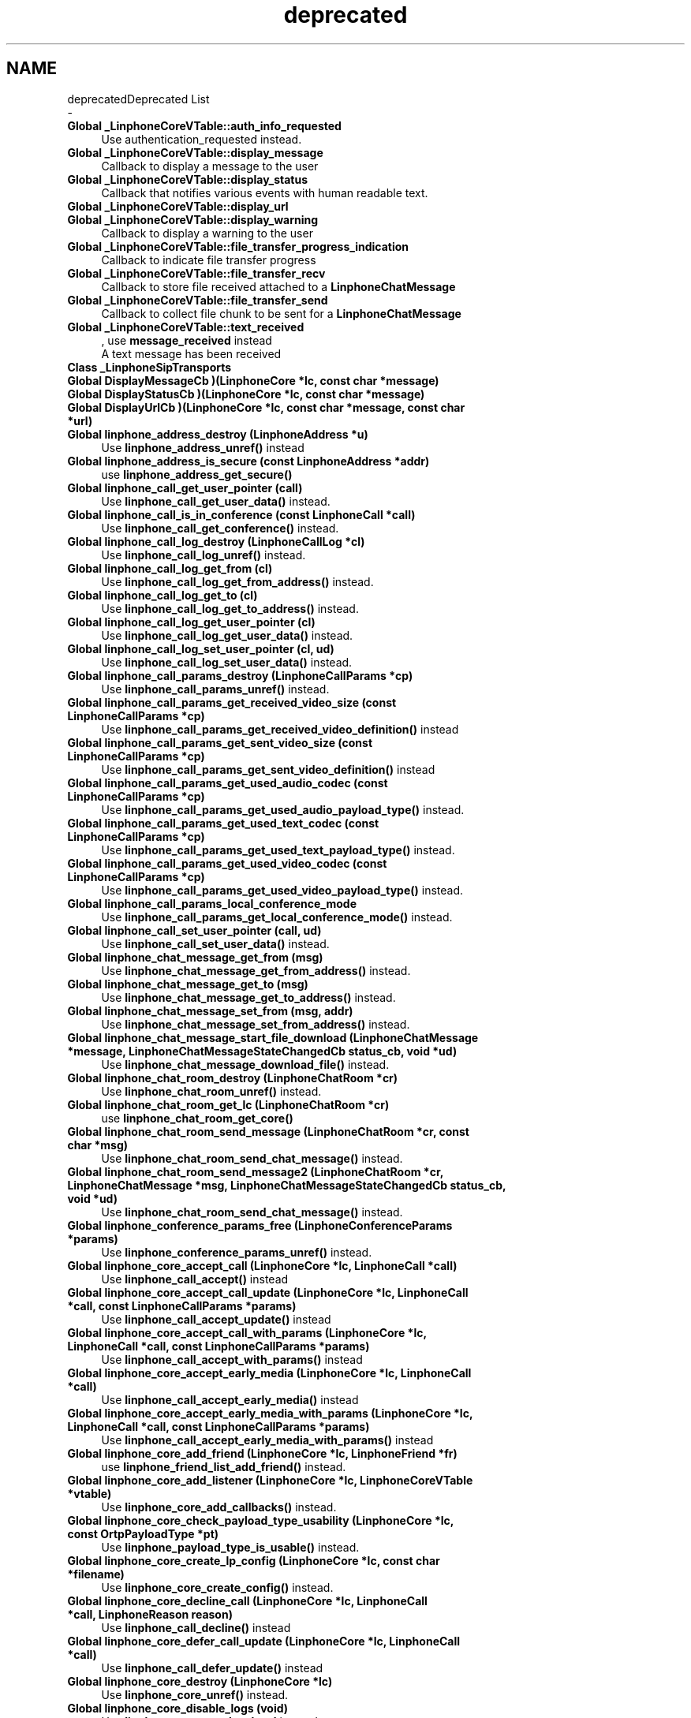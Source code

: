 .TH "deprecated" 3 "Fri Dec 15 2017" "Version 3.12.0" "Liblinphone" \" -*- nroff -*-
.ad l
.nh
.SH NAME
deprecatedDeprecated List 
 \- 
.IP "\fBGlobal \fB_LinphoneCoreVTable::auth_info_requested\fP \fP" 1c
Use authentication_requested instead\&. 
.IP "\fBGlobal \fB_LinphoneCoreVTable::display_message\fP \fP" 1c
Callback to display a message to the user  
.IP "\fBGlobal \fB_LinphoneCoreVTable::display_status\fP \fP" 1c
Callback that notifies various events with human readable text\&. 
.IP "\fBGlobal \fB_LinphoneCoreVTable::display_url\fP \fP" 1c
.IP "\fBGlobal \fB_LinphoneCoreVTable::display_warning\fP \fP" 1c
Callback to display a warning to the user  
.IP "\fBGlobal \fB_LinphoneCoreVTable::file_transfer_progress_indication\fP \fP" 1c
Callback to indicate file transfer progress  
.IP "\fBGlobal \fB_LinphoneCoreVTable::file_transfer_recv\fP \fP" 1c
Callback to store file received attached to a \fBLinphoneChatMessage\fP  
.IP "\fBGlobal \fB_LinphoneCoreVTable::file_transfer_send\fP \fP" 1c
Callback to collect file chunk to be sent for a \fBLinphoneChatMessage\fP  
.IP "\fBGlobal \fB_LinphoneCoreVTable::text_received\fP \fP" 1c
, use \fBmessage_received\fP instead 
.br
 A text message has been received  
.IP "\fBClass \fB_LinphoneSipTransports\fP \fP" 1c
  
.IP "\fBGlobal \fBDisplayMessageCb\fP )(LinphoneCore *lc, const char *message)\fP" 1c
  
.IP "\fBGlobal \fBDisplayStatusCb\fP )(LinphoneCore *lc, const char *message)\fP" 1c
  
.IP "\fBGlobal \fBDisplayUrlCb\fP )(LinphoneCore *lc, const char *message, const char *url)\fP" 1c
  
.IP "\fBGlobal \fBlinphone_address_destroy\fP (LinphoneAddress *u)\fP" 1c
Use \fBlinphone_address_unref()\fP instead   
.IP "\fBGlobal \fBlinphone_address_is_secure\fP (const LinphoneAddress *addr)\fP" 1c
use \fBlinphone_address_get_secure()\fP   
.IP "\fBGlobal \fBlinphone_call_get_user_pointer\fP (call)\fP" 1c
Use \fBlinphone_call_get_user_data()\fP instead\&. 
.IP "\fBGlobal \fBlinphone_call_is_in_conference\fP (const LinphoneCall *call)\fP" 1c
Use \fBlinphone_call_get_conference()\fP instead\&.   
.IP "\fBGlobal \fBlinphone_call_log_destroy\fP (LinphoneCallLog *cl)\fP" 1c
Use \fBlinphone_call_log_unref()\fP instead\&.   
.IP "\fBGlobal \fBlinphone_call_log_get_from\fP (cl)\fP" 1c
Use \fBlinphone_call_log_get_from_address()\fP instead\&. 
.IP "\fBGlobal \fBlinphone_call_log_get_to\fP (cl)\fP" 1c
Use \fBlinphone_call_log_get_to_address()\fP instead\&. 
.IP "\fBGlobal \fBlinphone_call_log_get_user_pointer\fP (cl)\fP" 1c
Use \fBlinphone_call_log_get_user_data()\fP instead\&. 
.IP "\fBGlobal \fBlinphone_call_log_set_user_pointer\fP (cl, ud)\fP" 1c
Use \fBlinphone_call_log_set_user_data()\fP instead\&. 
.IP "\fBGlobal \fBlinphone_call_params_destroy\fP (LinphoneCallParams *cp)\fP" 1c
Use \fBlinphone_call_params_unref()\fP instead\&.   
.IP "\fBGlobal \fBlinphone_call_params_get_received_video_size\fP (const LinphoneCallParams *cp)\fP" 1c
Use \fBlinphone_call_params_get_received_video_definition()\fP instead  
.IP "\fBGlobal \fBlinphone_call_params_get_sent_video_size\fP (const LinphoneCallParams *cp)\fP" 1c
Use \fBlinphone_call_params_get_sent_video_definition()\fP instead  
.IP "\fBGlobal \fBlinphone_call_params_get_used_audio_codec\fP (const LinphoneCallParams *cp)\fP" 1c
Use \fBlinphone_call_params_get_used_audio_payload_type()\fP instead\&.   
.IP "\fBGlobal \fBlinphone_call_params_get_used_text_codec\fP (const LinphoneCallParams *cp)\fP" 1c
Use \fBlinphone_call_params_get_used_text_payload_type()\fP instead\&.   
.IP "\fBGlobal \fBlinphone_call_params_get_used_video_codec\fP (const LinphoneCallParams *cp)\fP" 1c
Use \fBlinphone_call_params_get_used_video_payload_type()\fP instead\&.   
.IP "\fBGlobal \fBlinphone_call_params_local_conference_mode\fP \fP" 1c
Use \fBlinphone_call_params_get_local_conference_mode()\fP instead\&. 
.IP "\fBGlobal \fBlinphone_call_set_user_pointer\fP (call, ud)\fP" 1c
Use \fBlinphone_call_set_user_data()\fP instead\&. 
.IP "\fBGlobal \fBlinphone_chat_message_get_from\fP (msg)\fP" 1c
Use \fBlinphone_chat_message_get_from_address()\fP instead\&. 
.IP "\fBGlobal \fBlinphone_chat_message_get_to\fP (msg)\fP" 1c
Use \fBlinphone_chat_message_get_to_address()\fP instead\&. 
.IP "\fBGlobal \fBlinphone_chat_message_set_from\fP (msg, addr)\fP" 1c
Use \fBlinphone_chat_message_set_from_address()\fP instead\&. 
.IP "\fBGlobal \fBlinphone_chat_message_start_file_download\fP (LinphoneChatMessage *message, LinphoneChatMessageStateChangedCb status_cb, void *ud)\fP" 1c
Use \fBlinphone_chat_message_download_file()\fP instead\&.   
.IP "\fBGlobal \fBlinphone_chat_room_destroy\fP (LinphoneChatRoom *cr)\fP" 1c
Use \fBlinphone_chat_room_unref()\fP instead\&.   
.IP "\fBGlobal \fBlinphone_chat_room_get_lc\fP (LinphoneChatRoom *cr)\fP" 1c
use \fBlinphone_chat_room_get_core()\fP   
.IP "\fBGlobal \fBlinphone_chat_room_send_message\fP (LinphoneChatRoom *cr, const char *msg)\fP" 1c
Use \fBlinphone_chat_room_send_chat_message()\fP instead\&.  
.IP "\fBGlobal \fBlinphone_chat_room_send_message2\fP (LinphoneChatRoom *cr, LinphoneChatMessage *msg, LinphoneChatMessageStateChangedCb status_cb, void *ud)\fP" 1c
Use \fBlinphone_chat_room_send_chat_message()\fP instead\&.  
.IP "\fBGlobal \fBlinphone_conference_params_free\fP (LinphoneConferenceParams *params)\fP" 1c
Use \fBlinphone_conference_params_unref()\fP instead\&.   
.IP "\fBGlobal \fBlinphone_core_accept_call\fP (LinphoneCore *lc, LinphoneCall *call)\fP" 1c
Use \fBlinphone_call_accept()\fP instead  
.IP "\fBGlobal \fBlinphone_core_accept_call_update\fP (LinphoneCore *lc, LinphoneCall *call, const LinphoneCallParams *params)\fP" 1c
Use \fBlinphone_call_accept_update()\fP instead  
.IP "\fBGlobal \fBlinphone_core_accept_call_with_params\fP (LinphoneCore *lc, LinphoneCall *call, const LinphoneCallParams *params)\fP" 1c
Use \fBlinphone_call_accept_with_params()\fP instead  
.IP "\fBGlobal \fBlinphone_core_accept_early_media\fP (LinphoneCore *lc, LinphoneCall *call)\fP" 1c
Use \fBlinphone_call_accept_early_media()\fP instead  
.IP "\fBGlobal \fBlinphone_core_accept_early_media_with_params\fP (LinphoneCore *lc, LinphoneCall *call, const LinphoneCallParams *params)\fP" 1c
Use \fBlinphone_call_accept_early_media_with_params()\fP instead  
.IP "\fBGlobal \fBlinphone_core_add_friend\fP (LinphoneCore *lc, LinphoneFriend *fr)\fP" 1c
use \fBlinphone_friend_list_add_friend()\fP instead\&.  
.IP "\fBGlobal \fBlinphone_core_add_listener\fP (LinphoneCore *lc, LinphoneCoreVTable *vtable)\fP" 1c
Use \fBlinphone_core_add_callbacks()\fP instead\&.   
.IP "\fBGlobal \fBlinphone_core_check_payload_type_usability\fP (LinphoneCore *lc, const OrtpPayloadType *pt)\fP" 1c
Use \fBlinphone_payload_type_is_usable()\fP instead\&. 
.IP "\fBGlobal \fBlinphone_core_create_lp_config\fP (LinphoneCore *lc, const char *filename)\fP" 1c
Use \fBlinphone_core_create_config()\fP instead\&.   
.IP "\fBGlobal \fBlinphone_core_decline_call\fP (LinphoneCore *lc, LinphoneCall *call, LinphoneReason reason)\fP" 1c
Use \fBlinphone_call_decline()\fP instead  
.IP "\fBGlobal \fBlinphone_core_defer_call_update\fP (LinphoneCore *lc, LinphoneCall *call)\fP" 1c
Use \fBlinphone_call_defer_update()\fP instead  
.IP "\fBGlobal \fBlinphone_core_destroy\fP (LinphoneCore *lc)\fP" 1c
Use \fBlinphone_core_unref()\fP instead\&.   
.IP "\fBGlobal \fBlinphone_core_disable_logs\fP (void)\fP" 1c
Use \fBlinphone_core_set_log_level\fP instead\&.   
.IP "\fBGlobal \fBlinphone_core_enable_logs\fP (FILE *file)\fP" 1c
Use \fBlinphone_core_set_log_file\fP and \fBlinphone_core_set_log_level\fP instead\&.   
.IP "\fBGlobal \fBlinphone_core_enable_logs_with_cb\fP (OrtpLogFunc logfunc)\fP" 1c
Use \fBlinphone_core_set_log_handler\fP and \fBlinphone_core_set_log_level\fP instead\&.   
.IP "\fBGlobal \fBlinphone_core_enable_payload_type\fP (LinphoneCore *lc, OrtpPayloadType *pt, bool_t enable)\fP" 1c
Use \fBlinphone_payload_type_enable()\fP\&.   
.IP "\fBGlobal \fBlinphone_core_enable_video\fP (LinphoneCore *lc, bool_t vcap_enabled, bool_t display_enabled)\fP" 1c
Use \fBlinphone_core_enable_video_capture\fP and \fBlinphone_core_enable_video_display\fP instead\&.   
.IP "\fBGlobal \fBlinphone_core_find_payload_type\fP (LinphoneCore *lc, const char *type, int rate, int channels)\fP" 1c
Use \fBlinphone_core_get_payload_type()\fP instead\&.   
.IP "\fBGlobal \fBlinphone_core_get_audio_codecs\fP (const LinphoneCore *lc)\fP" 1c
Use \fBlinphone_core_get_audio_payload_types()\fP instead\&.   
.IP "\fBGlobal \fBlinphone_core_get_current_preview_video_size\fP (const LinphoneCore *lc)\fP" 1c
Use \fBlinphone_core_get_current_preview_video_definition()\fP instead  
.IP "\fBGlobal \fBlinphone_core_get_default_proxy\fP (LinphoneCore *lc, LinphoneProxyConfig **config)\fP" 1c
Use \fBlinphone_core_get_default_proxy_config()\fP instead\&.   
.IP "\fBGlobal \fBlinphone_core_get_firewall_policy\fP (const LinphoneCore *lc)\fP" 1c
Use \fBlinphone_core_get_nat_policy()\fP instead   
.IP "\fBGlobal \fBlinphone_core_get_friend_by_address\fP (const LinphoneCore *lc, const char *addr)\fP" 1c
use \fBlinphone_core_find_friend()\fP instead\&.   
.IP "\fBGlobal \fBlinphone_core_get_friend_list\fP (const LinphoneCore *lc)\fP" 1c
use \fBlinphone_core_get_friends_lists()\fP or \fBlinphone_friend_list_get_friends()\fP instead\&.   
.IP "\fBGlobal \fBlinphone_core_get_payload_type_bitrate\fP (LinphoneCore *lc, const OrtpPayloadType *pt)\fP" 1c
Use linphone_payload_type_get_bitrate()\&.   
.IP "\fBGlobal \fBlinphone_core_get_payload_type_number\fP (LinphoneCore *lc, const OrtpPayloadType *pt)\fP" 1c
Use \fBlinphone_payload_type_get_number()\fP instead   
.IP "\fBGlobal \fBlinphone_core_get_play_level\fP (LinphoneCore *lc)\fP" 1c
  
.IP "\fBGlobal \fBlinphone_core_get_preferred_video_size\fP (const LinphoneCore *lc)\fP" 1c
Use \fBlinphone_core_get_preferred_video_definition()\fP instead  
.IP "\fBGlobal \fBlinphone_core_get_presence_info\fP (const LinphoneCore *lc)\fP" 1c
Use \fBlinphone_core_get_presence_model()\fP instead   
.IP "\fBGlobal \fBlinphone_core_get_preview_video_size\fP (const LinphoneCore *lc)\fP" 1c
Use \fBlinphone_core_get_preview_video_definition()\fP instead  
.IP "\fBGlobal \fBlinphone_core_get_rec_level\fP (LinphoneCore *lc)\fP" 1c
  
.IP "\fBGlobal \fBlinphone_core_get_ring_level\fP (LinphoneCore *lc)\fP" 1c
  
.IP "\fBGlobal \fBlinphone_core_get_sip_port\fP (LinphoneCore *lc)\fP" 1c
use \fBlinphone_core_get_sip_transports()\fP instead\&.   
.IP "\fBGlobal \fBlinphone_core_get_sip_transports\fP (LinphoneCore *lc, LinphoneSipTransports *transports)\fP" 1c
  
.IP "\fBGlobal \fBlinphone_core_get_sip_transports_used\fP (LinphoneCore *lc, LinphoneSipTransports *tr)\fP" 1c
Use linphone_core_get_transports_used instead   
.IP "\fBGlobal \fBlinphone_core_get_supported_video_sizes\fP (LinphoneCore *lc)\fP" 1c
Use \fBlinphone_factory_get_supported_video_definitions()\fP instead  
.IP "\fBGlobal \fBlinphone_core_get_text_codecs\fP (const LinphoneCore *lc)\fP" 1c
Use \fBlinphone_core_get_text_payload_types()\fP instead\&.   
.IP "\fBGlobal \fBlinphone_core_get_user_agent_name\fP (void)\fP" 1c
Use \fBlinphone_core_get_user_agent\fP instead\&. 
.IP "\fBGlobal \fBlinphone_core_get_user_agent_version\fP (void)\fP" 1c
Use \fBlinphone_core_get_user_agent\fP instead\&. 
.IP "\fBGlobal \fBlinphone_core_get_video_codecs\fP (const LinphoneCore *lc)\fP" 1c
Use \fBlinphone_core_get_video_payload_types()\fP instead\&.   
.IP "\fBGlobal \fBlinphone_core_get_video_policy\fP (const LinphoneCore *lc)\fP" 1c
.IP "\fBGlobal \fBlinphone_core_interpret_friend_uri\fP (LinphoneCore *lc, const char *uri, char **result)\fP" 1c
Use \fBlinphone_core_interpret_url()\fP instead   
.IP "\fBGlobal \fBlinphone_core_new\fP (const LinphoneCoreVTable *vtable, const char *config_path, const char *factory_config_path, void *userdata)\fP" 1c
Use \fBlinphone_factory_create_core()\fP instead\&.   
.IP "\fBGlobal \fBlinphone_core_new_with_config\fP (const LinphoneCoreVTable *vtable, LpConfig *config, void *userdata)\fP" 1c
Use \fBlinphone_factory_create_core_with_config()\fP instead\&.   
.IP "\fBGlobal \fBlinphone_core_pause_call\fP (LinphoneCore *lc, LinphoneCall *call)\fP" 1c
Use \fBlinphone_call_pause()\fP instead  
.IP "\fBGlobal \fBlinphone_core_payload_type_enabled\fP (const LinphoneCore *lc, const OrtpPayloadType *pt)\fP" 1c
Use \fBlinphone_payload_type_enabled()\fP instead\&.   
.IP "\fBGlobal \fBlinphone_core_payload_type_is_vbr\fP (const LinphoneCore *lc, const OrtpPayloadType *pt)\fP" 1c
Use \fBlinphone_payload_type_is_vbr()\fP instead\&.   
.IP "\fBGlobal \fBlinphone_core_redirect_call\fP (LinphoneCore *lc, LinphoneCall *call, const char *redirect_uri)\fP" 1c
Use \fBlinphone_call_redirect()\fP instead  
.IP "\fBGlobal \fBlinphone_core_remove_friend\fP (LinphoneCore *lc, LinphoneFriend *fr)\fP" 1c
use \fBlinphone_friend_list_remove_friend()\fP instead\&.   
.IP "\fBGlobal \fBlinphone_core_remove_listener\fP (LinphoneCore *lc, const LinphoneCoreVTable *vtable)\fP" 1c
Use \fBlinphone_core_remove_callbacks()\fP instead\&.   
.IP "\fBGlobal \fBlinphone_core_resume_call\fP (LinphoneCore *lc, LinphoneCall *call)\fP" 1c
Use \fBlinphone_call_resume()\fP instead  
.IP "\fBGlobal \fBlinphone_core_send_dtmf\fP (LinphoneCore *lc, char dtmf)\fP" 1c
Use \fBlinphone_call_send_dtmf\fP instead\&. This function only works during calls\&. The dtmf is automatically played to the user\&.  
.IP "\fBGlobal \fBlinphone_core_set_audio_codecs\fP (LinphoneCore *lc, bctbx_list_t *codecs)\fP" 1c
Use \fBlinphone_core_set_audio_payload_types()\fP instead\&.   
.IP "\fBGlobal \fBlinphone_core_set_default_proxy\fP (lc, config)\fP" 1c
Use \fBlinphone_core_set_default_proxy_config()\fP instead\&. 
.IP "\fBGlobal \fBlinphone_core_set_firewall_policy\fP (LinphoneCore *lc, LinphoneFirewallPolicy pol)\fP" 1c
Use \fBlinphone_core_set_nat_policy()\fP instead\&.   
.IP "\fBGlobal \fBlinphone_core_set_payload_type_bitrate\fP (LinphoneCore *lc, OrtpPayloadType *pt, int bitrate)\fP" 1c
Use \fBlinphone_payload_type_set_normal_bitrate()\fP instead\&.   
.IP "\fBGlobal \fBlinphone_core_set_payload_type_number\fP (LinphoneCore *lc, OrtpPayloadType *pt, int number)\fP" 1c
Use \fBlinphone_payload_type_set_number()\fP instead   
.IP "\fBGlobal \fBlinphone_core_set_play_level\fP (LinphoneCore *lc, int level)\fP" 1c
.PP
  
.IP "\fBGlobal \fBlinphone_core_set_preferred_video_size\fP (LinphoneCore *lc, MSVideoSize vsize)\fP" 1c
Use \fBlinphone_core_set_preferred_video_definition()\fP instead  
.IP "\fBGlobal \fBlinphone_core_set_preferred_video_size_by_name\fP (LinphoneCore *lc, const char *name)\fP" 1c
Use \fBlinphone_factory_create_video_definition_from_name()\fP and \fBlinphone_core_set_preferred_video_definition()\fP instead  
.IP "\fBGlobal \fBlinphone_core_set_presence_info\fP (LinphoneCore *lc, int minutes_away, const char *alternative_contact, LinphoneOnlineStatus os)\fP" 1c
Use \fBlinphone_core_set_presence_model()\fP instead   
.IP "\fBGlobal \fBlinphone_core_set_preview_video_size\fP (LinphoneCore *lc, MSVideoSize vsize)\fP" 1c
Use \fBlinphone_core_set_preview_video_definition()\fP instead  
.IP "\fBGlobal \fBlinphone_core_set_preview_video_size_by_name\fP (LinphoneCore *lc, const char *name)\fP" 1c
Use \fBlinphone_factory_create_video_definition_from_name()\fP and \fBlinphone_core_set_preview_video_definition()\fP instead  
.IP "\fBGlobal \fBlinphone_core_set_rec_level\fP (LinphoneCore *lc, int level)\fP" 1c
.PP
  
.IP "\fBGlobal \fBlinphone_core_set_ring_level\fP (LinphoneCore *lc, int level)\fP" 1c
  
.IP "\fBGlobal \fBlinphone_core_set_sip_port\fP (LinphoneCore *lc, int port)\fP" 1c
use \fBlinphone_core_set_sip_transports()\fP instead\&.   
.IP "\fBGlobal \fBlinphone_core_set_sip_transports\fP (LinphoneCore *lc, const LinphoneSipTransports *transports)\fP" 1c
Use linphone_core_set_transports instead   
.IP "\fBGlobal \fBlinphone_core_set_text_codecs\fP (LinphoneCore *lc, bctbx_list_t *codecs)\fP" 1c
Use \fBlinphone_core_set_text_payload_types()\fP instead\&.   
.IP "\fBGlobal \fBlinphone_core_set_video_codecs\fP (LinphoneCore *lc, bctbx_list_t *codecs)\fP" 1c
Use \fBlinphone_core_set_video_payload_types()\fP instead\&.   
.IP "\fBGlobal \fBlinphone_core_set_video_policy\fP (LinphoneCore *lc, const LinphoneVideoPolicy *policy)\fP" 1c
.IP "\fBGlobal \fBlinphone_core_terminate_call\fP (LinphoneCore *lc, LinphoneCall *call)\fP" 1c
Use \fBlinphone_call_terminate()\fP instead  
.IP "\fBGlobal \fBlinphone_core_transfer_call\fP (LinphoneCore *lc, LinphoneCall *call, const char *refer_to)\fP" 1c
Use \fBlinphone_call_transfer()\fP instead  
.IP "\fBGlobal \fBlinphone_core_transfer_call_to_another\fP (LinphoneCore *lc, LinphoneCall *call, LinphoneCall *dest)\fP" 1c
Use \fBlinphone_call_transfer_to_another()\fP instead  
.IP "\fBGlobal \fBlinphone_core_update_call\fP (LinphoneCore *lc, LinphoneCall *call, const LinphoneCallParams *params)\fP" 1c
Use \fBlinphone_call_update()\fP instead  
.IP "\fBGlobal \fBlinphone_friend_destroy\fP (LinphoneFriend *lf)\fP" 1c
Use \fBlinphone_friend_unref()\fP instead\&.   
.IP "\fBGlobal \fBlinphone_friend_get_status\fP (const LinphoneFriend *lf)\fP" 1c
Use \fBlinphone_friend_get_presence_model()\fP instead   
.IP "\fBGlobal \fBlinphone_friend_new\fP (void)\fP" 1c
use \fBlinphone_core_create_friend\fP instead   
.IP "\fBGlobal \fBlinphone_friend_new_with_addr\fP \fP" 1c
Use \fBlinphone_friend_new_with_address\fP instead  
.IP "\fBGlobal \fBlinphone_friend_new_with_address\fP (const char *addr)\fP" 1c
use \fBlinphone_core_create_friend_with_address\fP instead   
.IP "\fBGlobal \fBlinphone_friend_set_addr\fP \fP" 1c
Use \fBlinphone_friend_set_address\fP instead  
.IP "\fBGlobal \fBlinphone_info_message_destroy\fP (LinphoneInfoMessage *im)\fP" 1c
Use \fBlinphone_info_message_unref()\fP instead\&.   
.IP "\fBGlobal \fBlinphone_proxy_config_destroy\fP (LinphoneProxyConfig *cfg)\fP" 1c
  
.IP "\fBGlobal \fBlinphone_proxy_config_enable_avpf\fP (LinphoneProxyConfig *cfg, bool_t enable)\fP" 1c
use \fBlinphone_proxy_config_set_avpf_mode()\fP   
.IP "\fBGlobal \fBlinphone_proxy_config_get_identity\fP (const LinphoneProxyConfig *cfg)\fP" 1c
use \fBlinphone_proxy_config_get_identity_address()\fP   
.IP "\fBGlobal \fBlinphone_proxy_config_is_registered\fP (const LinphoneProxyConfig *cfg)\fP" 1c
Use \fBlinphone_proxy_config_get_state()\fP instead\&.   
.IP "\fBGlobal \fBlinphone_proxy_config_new\fP (void)\fP" 1c
, use \fBlinphone_core_create_proxy_config\fP instead   
.IP "\fBGlobal \fBlinphone_proxy_config_normalize_number\fP (LinphoneProxyConfig *proxy, const char *username, char *result, size_t result_len)\fP" 1c
use \fBlinphone_proxy_config_normalize_phone_number()\fP   
.IP "\fBGlobal \fBlinphone_proxy_config_set_identity\fP (LinphoneProxyConfig *cfg, const char *identity)\fP" 1c
Use \fBlinphone_proxy_config_set_identity_address()\fP   
.IP "\fBGlobal \fBlinphone_tunnel_auto_detect\fP (LinphoneTunnel *tunnel)\fP" 1c
Replaced by linphone_tunnel_set_mode(LinphoneTunnelModeAuto)   
.IP "\fBGlobal \fBlinphone_tunnel_auto_detect_enabled\fP (LinphoneTunnel *tunnel)\fP" 1c
Replaced by \fBlinphone_tunnel_get_mode()\fP   
.IP "\fBGlobal \fBlinphone_tunnel_config_destroy\fP (LinphoneTunnelConfig *tunnel)\fP" 1c
use \fBlinphone_tunnel_config_unref()\fP\&.   
.IP "\fBGlobal \fBlinphone_tunnel_enable\fP (LinphoneTunnel *tunnel, bool_t enabled)\fP" 1c
Replaced by \fBlinphone_tunnel_set_mode()\fP   
.IP "\fBGlobal \fBlinphone_tunnel_enabled\fP (const LinphoneTunnel *tunnel)\fP" 1c
Replaced by \fBlinphone_tunnel_get_mode()\fP   
.IP "\fBGlobal \fBlinphone_vcard_free\fP (LinphoneVcard *vCard)\fP" 1c
Use \fBlinphone_vcard_unref()\fP or belle_sip_object_unref() instead\&.   
.IP "\fBGlobal \fBlinphone_vcard_new\fP (void)\fP" 1c
Use \fBlinphone_factory_create_vcard()\fP instead\&.   
.IP "\fBGlobal \fBLinphoneChatMessageStateChangedCb\fP )(LinphoneChatMessage *msg, LinphoneChatMessageState state, void *ud)\fP" 1c
Use LinphoneChatMessageCbsMsgStateChangedCb instead\&.   
.IP "\fBGlobal \fBLinphoneCoreTextMessageReceivedCb\fP )(LinphoneCore *lc, LinphoneChatRoom *room, const LinphoneAddress *from, const char *message)\fP" 1c
use \fBLinphoneCoreMessageReceivedCb\fP instead\&.   
.IP "\fBGlobal \fBLinphoneFirewallPolicy\fP \fP" 1c
Use \fBLinphoneNatPolicy\fP instead\&.   
.IP "\fBGlobal \fBLinphoneFirewallPolicy\fP \fP" 1c
Use \fBLinphoneNatPolicy\fP instead\&.   
.IP "\fBGlobal \fBLinphoneVideoPolicy\fP \fP" 1c
  
.IP "\fBGlobal \fBLinphoneVideoPolicy\fP \fP" 1c
  
.IP "\fBGlobal \fBShowInterfaceCb\fP )(LinphoneCore *lc)\fP" 1c
 
.PP

